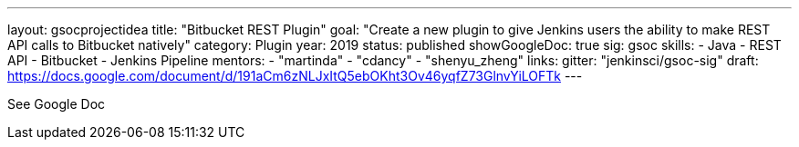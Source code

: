 ---
layout: gsocprojectidea
title: "Bitbucket REST Plugin"
goal: "Create a new plugin to give Jenkins users the ability to make REST API calls to Bitbucket natively"
category: Plugin
year: 2019
status: published
showGoogleDoc: true
sig: gsoc
skills:
- Java
- REST API
- Bitbucket
- Jenkins Pipeline
mentors:
- "martinda"
- "cdancy"
- "shenyu_zheng"
links:
  gitter: "jenkinsci/gsoc-sig"
  draft: https://docs.google.com/document/d/191aCm6zNLJxItQ5ebOKht3Ov46yqfZ73GlnvYiLOFTk
---

See Google Doc
